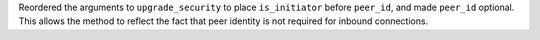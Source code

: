 Reordered the arguments to ``upgrade_security`` to place ``is_initiator`` before ``peer_id``, and made ``peer_id`` optional.
This allows the method to reflect the fact that peer identity is not required for inbound connections.
